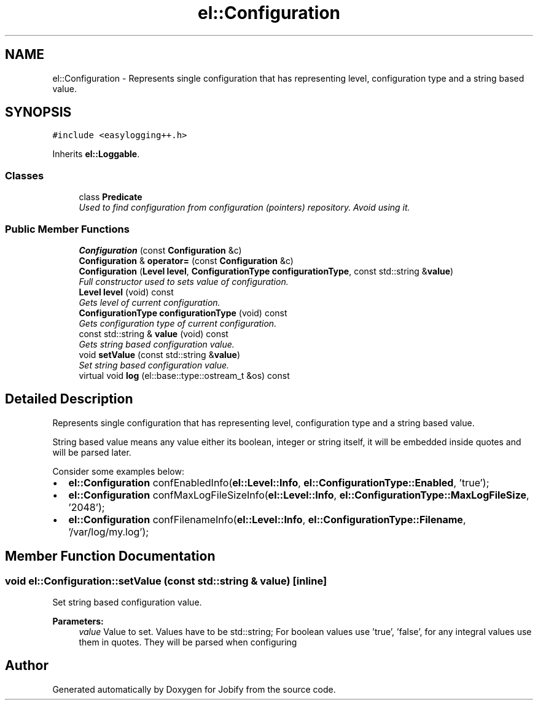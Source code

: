 .TH "el::Configuration" 3 "Wed Dec 7 2016" "Version 1.0.0" "Jobify" \" -*- nroff -*-
.ad l
.nh
.SH NAME
el::Configuration \- Represents single configuration that has representing level, configuration type and a string based value\&.  

.SH SYNOPSIS
.br
.PP
.PP
\fC#include <easylogging++\&.h>\fP
.PP
Inherits \fBel::Loggable\fP\&.
.SS "Classes"

.in +1c
.ti -1c
.RI "class \fBPredicate\fP"
.br
.RI "\fIUsed to find configuration from configuration (pointers) repository\&. Avoid using it\&. \fP"
.in -1c
.SS "Public Member Functions"

.in +1c
.ti -1c
.RI "\fBConfiguration\fP (const \fBConfiguration\fP &c)"
.br
.ti -1c
.RI "\fBConfiguration\fP & \fBoperator=\fP (const \fBConfiguration\fP &c)"
.br
.ti -1c
.RI "\fBConfiguration\fP (\fBLevel\fP \fBlevel\fP, \fBConfigurationType\fP \fBconfigurationType\fP, const std::string &\fBvalue\fP)"
.br
.RI "\fIFull constructor used to sets value of configuration\&. \fP"
.ti -1c
.RI "\fBLevel\fP \fBlevel\fP (void) const "
.br
.RI "\fIGets level of current configuration\&. \fP"
.ti -1c
.RI "\fBConfigurationType\fP \fBconfigurationType\fP (void) const "
.br
.RI "\fIGets configuration type of current configuration\&. \fP"
.ti -1c
.RI "const std::string & \fBvalue\fP (void) const "
.br
.RI "\fIGets string based configuration value\&. \fP"
.ti -1c
.RI "void \fBsetValue\fP (const std::string &\fBvalue\fP)"
.br
.RI "\fISet string based configuration value\&. \fP"
.ti -1c
.RI "virtual void \fBlog\fP (el::base::type::ostream_t &os) const "
.br
.in -1c
.SH "Detailed Description"
.PP 
Represents single configuration that has representing level, configuration type and a string based value\&. 

String based value means any value either its boolean, integer or string itself, it will be embedded inside quotes and will be parsed later\&.
.PP
Consider some examples below:
.IP "\(bu" 2
\fBel::Configuration\fP confEnabledInfo(\fBel::Level::Info\fP, \fBel::ConfigurationType::Enabled\fP, 'true');
.IP "\(bu" 2
\fBel::Configuration\fP confMaxLogFileSizeInfo(\fBel::Level::Info\fP, \fBel::ConfigurationType::MaxLogFileSize\fP, '2048');
.IP "\(bu" 2
\fBel::Configuration\fP confFilenameInfo(\fBel::Level::Info\fP, \fBel::ConfigurationType::Filename\fP, '/var/log/my\&.log'); 
.PP

.SH "Member Function Documentation"
.PP 
.SS "void el::Configuration::setValue (const std::string & value)\fC [inline]\fP"

.PP
Set string based configuration value\&. 
.PP
\fBParameters:\fP
.RS 4
\fIvalue\fP Value to set\&. Values have to be std::string; For boolean values use 'true', 'false', for any integral values use them in quotes\&. They will be parsed when configuring 
.RE
.PP


.SH "Author"
.PP 
Generated automatically by Doxygen for Jobify from the source code\&.
